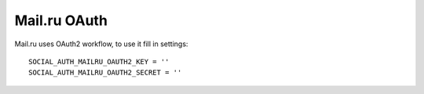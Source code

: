 Mail.ru OAuth
=============

Mail.ru uses OAuth2 workflow, to use it fill in settings::

    SOCIAL_AUTH_MAILRU_OAUTH2_KEY = ''
    SOCIAL_AUTH_MAILRU_OAUTH2_SECRET = ''
